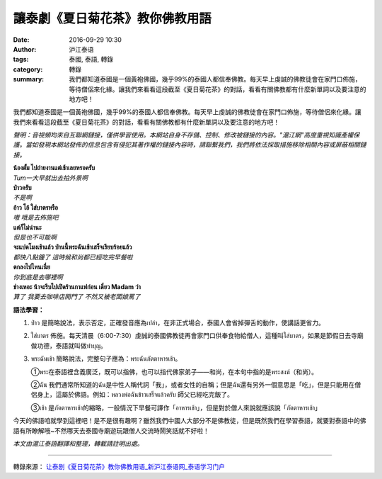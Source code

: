 讓泰劇《夏日菊花茶》教你佛教用語
################################

:date: 2016-09-29 10:30
:author: 沪江泰语
:tags: 泰國, 泰語, 轉錄
:category: 轉錄
:summary: 我們都知道泰國是一個黃袍佛國，幾乎99%的泰國人都信奉佛教。每天早上虔誠的佛教徒會在家門口佈施，等待僧侶來化緣。讓我們來看看這段截至《夏日菊花茶》的對話，看看有關佛教都有什麼新單詞以及要注意的地方吧！


我們都知道泰國是一個黃袍佛國，幾乎99%的泰國人都信奉佛教。每天早上虔誠的佛教徒會在家門口佈施，等待僧侶來化緣。讓我們來看看這段截至《夏日菊花茶》的對話，看看有關佛教都有什麼新單詞以及要注意的地方吧！

.. image:: http://n1image.hjfile.cn/mh/2016/09/28/f9e83fb7f23c34de337c0954c6181a1e.jpg
   :align: center
   :alt: 截至《夏日菊花茶》的對話

.. raw:: html

  <audio controls="controls" type="audio/mpeg" src="http://n1audio.hjfile.cn/mh/2016/10/08/d9fa6f0cabb460d65bfefd15b217aff7.mp3" state="1"></audio>

*聲明：音視頻均來自互聯網鏈接，僅供學習使用。本網站自身不存儲、控制、修改被鏈接的內容。"滬江網"高度重視知識產權保護。當如發現本網站發佈的信息包含有侵犯其著作權的鏈接內容時，請聯繫我們，我們將依法採取措施移除相關內容或屏蔽相關鏈接。*


| **น้องตั้ม ไปถ่ายงานแต่เช้าเลยหรอครับ**
| *Tum一大早就出去拍外景啊*

| **ป่าวครับ**
| *不是啊*

| **อ้าว โอ้ ใส่บาตรหรือ**
| *嗷 哦是去佈施吧*

| **แต่ก็ไม่น่านะ**
| *但是也不可能啊*

| **จะแปดโมงเช้าแล้ว ป่านนี้พระฉันเช้าเสร็จเรียบร้อยแล้ว**
| *都快八點鐘了 這時候和尚都已經吃完早餐啦*

| **ตกลงไปไหนเนี่ย**
| *你到底是去哪裡啊*

| **ช่างเหอะ น้าจะรีบไปเปิดร้านกาแฟก่อน เดี๋ยว Madam ว่า**
| *算了 我要去咖啡店開門了 不然又被老闆娘罵了*

.. image:: http://n1image.hjfile.cn/mh/2016/10/08/ca688cd03197a75736707955176f34d1.jpg
   :align: center
   :alt: 把食物放入缽中

**語法學習：**

1. ป่าว 是簡略說法，表示否定，正確發音應為เปล่า，在非正式場合，泰國人會省掉彈舌的動作，使講話更省力。

2. ใส่บาตร 佈施。每天清晨（6:00-7:30）虔誠的泰國佛教徒再會家門口供奉食物給僧人，這種叫ใส่บาตร，如果是節假日去寺廟做功德，泰語就叫做ทำบุญ。

3. พระฉันเช้า 簡略說法，完整句子應為：พระฉันภัตตาหารเช้า。

   ①พระ在泰語裡含義廣泛，既可以指佛，也可以指代佛家弟子——和尚，在本句中指的是พระสงฆ์（和尚）。

   ②ฉัน 我們通常所知道的ฉัน是中性人稱代詞「我」，或者女性的自稱；但是ฉัน還有另外一個意思是「吃」，但是只能用在僧侶身上，這屬於佛語。例如：หลวงพ่อฉันข้าวเสร็จแล้วครับ 師父已經吃完飯了。

   ③เช้า 是ภัตตาหารเช้า的縮略，一般情況下早餐可譯作「อาหารเช้า」，但是對於僧人來說就應該說「ภัตตาหารเช้า」

.. image:: http://n1image.hjfile.cn/mh/2016/10/08/d9652492bbea4705057693b94bf1b032.jpg
   :align: center
   :alt: 把食物放入缽中

今天的佛語咱就學到這裡吧！是不是很有趣啊？雖然我們中國人大部分不是佛教徒，但是既然我們在學習泰語，就要對泰語中的佛語有所瞭解哦~不然哪天去泰國寺廟遊玩跟僧人交流時鬧笑話就不好啦！

*本文由滬江泰語翻譯和整理，轉載請註明出處。*

----

轉錄來源： `让泰剧《夏日菊花茶》教你佛教用语_新沪江泰语网_泰语学习门户 <http://th.hujiang.com/new/p837833/>`_

.. raw:: html

  <iframe src="https://www.facebook.com/plugins/post.php?href=https%3A%2F%2Fwww.facebook.com%2FRichnessThai%2Fposts%2F1817816931767916%3A0&width=500" width="500" height="434" style="border:none;overflow:hidden" scrolling="no" frameborder="0" allowTransparency="true"></iframe>
